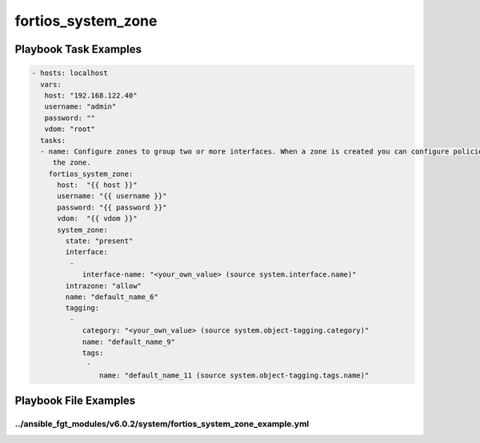 ===================
fortios_system_zone
===================


Playbook Task Examples
----------------------

.. code-block:: yaml

    - hosts: localhost
      vars:
       host: "192.168.122.40"
       username: "admin"
       password: ""
       vdom: "root"
      tasks:
      - name: Configure zones to group two or more interfaces. When a zone is created you can configure policies for the zone instead of individual interfaces in
         the zone.
        fortios_system_zone:
          host:  "{{ host }}"
          username: "{{ username }}"
          password: "{{ password }}"
          vdom:  "{{ vdom }}"
          system_zone:
            state: "present"
            interface:
             -
                interface-name: "<your_own_value> (source system.interface.name)"
            intrazone: "allow"
            name: "default_name_6"
            tagging:
             -
                category: "<your_own_value> (source system.object-tagging.category)"
                name: "default_name_9"
                tags:
                 -
                    name: "default_name_11 (source system.object-tagging.tags.name)"



Playbook File Examples
----------------------


../ansible_fgt_modules/v6.0.2/system/fortios_system_zone_example.yml
++++++++++++++++++++++++++++++++++++++++++++++++++++++++++++++++++++

.. code-block:: yaml
            - hosts: localhost
      vars:
       host: "192.168.122.40"
       username: "admin"
       password: ""
       vdom: "root"
      tasks:
      - name: Configure zones to group two or more interfaces. When a zone is created you can configure policies for the zone instead of individual interfaces in the zone.
        fortios_system_zone:
          host:  "{{ host }}"
          username: "{{ username }}"
          password: "{{ password }}"
          vdom:  "{{ vdom }}"
          system_zone:
            state: "present"
            interface:
             -
                interface-name: "<your_own_value> (source system.interface.name)"
            intrazone: "allow"
            name: "default_name_6"
            tagging:
             -
                category: "<your_own_value> (source system.object-tagging.category)"
                name: "default_name_9"
                tags:
                 -
                    name: "default_name_11 (source system.object-tagging.tags.name)"




